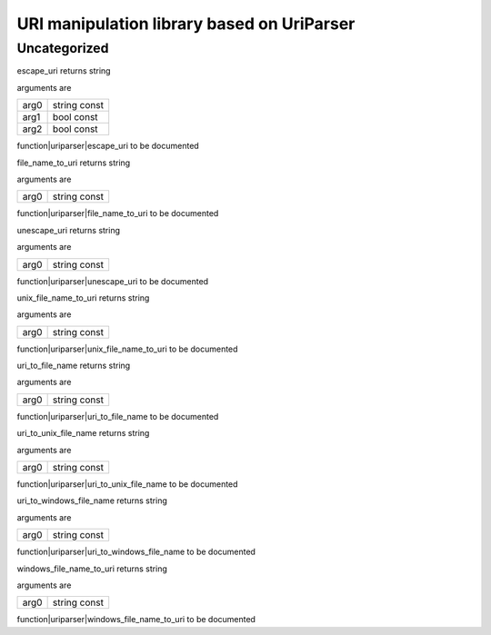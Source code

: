 
.. _stdlib_uriparser:

===========================================
URI manipulation library based on UriParser
===========================================

+++++++++++++
Uncategorized
+++++++++++++

.. _function-_at_uriparser::escape_uri_string_hh_const_bool_hh_const_bool_hh_const__hh_const:

.. das:function:: escape_uri(arg0: string const; arg1: bool const; arg2: bool const)

escape_uri returns string

arguments are

+----+------------+
+arg0+string const+
+----+------------+
+arg1+bool const  +
+----+------------+
+arg2+bool const  +
+----+------------+


function|uriparser|escape_uri to be documented

.. _function-_at_uriparser::file_name_to_uri_string_hh_const__hh_const:

.. das:function:: file_name_to_uri(arg0: string const)

file_name_to_uri returns string

arguments are

+----+------------+
+arg0+string const+
+----+------------+


function|uriparser|file_name_to_uri to be documented

.. _function-_at_uriparser::unescape_uri_string_hh_const__hh_const:

.. das:function:: unescape_uri(arg0: string const)

unescape_uri returns string

arguments are

+----+------------+
+arg0+string const+
+----+------------+


function|uriparser|unescape_uri to be documented

.. _function-_at_uriparser::unix_file_name_to_uri_string_hh_const__hh_const:

.. das:function:: unix_file_name_to_uri(arg0: string const)

unix_file_name_to_uri returns string

arguments are

+----+------------+
+arg0+string const+
+----+------------+


function|uriparser|unix_file_name_to_uri to be documented

.. _function-_at_uriparser::uri_to_file_name_string_hh_const__hh_const:

.. das:function:: uri_to_file_name(arg0: string const)

uri_to_file_name returns string

arguments are

+----+------------+
+arg0+string const+
+----+------------+


function|uriparser|uri_to_file_name to be documented

.. _function-_at_uriparser::uri_to_unix_file_name_string_hh_const__hh_const:

.. das:function:: uri_to_unix_file_name(arg0: string const)

uri_to_unix_file_name returns string

arguments are

+----+------------+
+arg0+string const+
+----+------------+


function|uriparser|uri_to_unix_file_name to be documented

.. _function-_at_uriparser::uri_to_windows_file_name_string_hh_const__hh_const:

.. das:function:: uri_to_windows_file_name(arg0: string const)

uri_to_windows_file_name returns string

arguments are

+----+------------+
+arg0+string const+
+----+------------+


function|uriparser|uri_to_windows_file_name to be documented

.. _function-_at_uriparser::windows_file_name_to_uri_string_hh_const__hh_const:

.. das:function:: windows_file_name_to_uri(arg0: string const)

windows_file_name_to_uri returns string

arguments are

+----+------------+
+arg0+string const+
+----+------------+


function|uriparser|windows_file_name_to_uri to be documented


